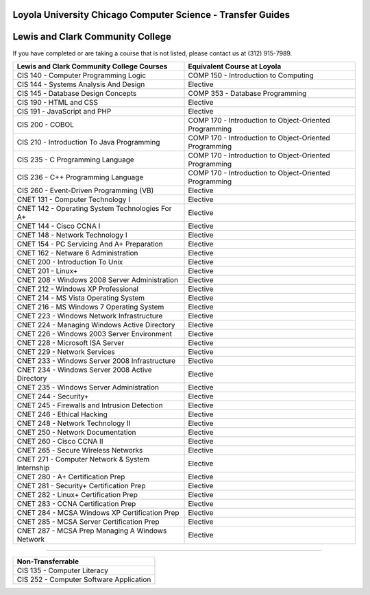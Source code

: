 .. Loyola University Chicago Computer Science - Transfer Guides - Lewis and Clark Community College

Loyola University Chicago Computer Science - Transfer Guides
==========================================================================================
Lewis and Clark Community College
==========================================================================================


If you have completed or are taking a course that is not listed, please contact us at (312) 915-7989.

.. csv-table:: 
   	:header: "Lewis and Clark Community College Courses", "Equivalent Course at Loyola"
   	:widths: 50, 50

        "CIS 140 - Computer Programming Logic", "COMP 150 - Introduction to Computing"        "CIS 144 - Systems Analysis And Design", "Elective"        "CIS 145 - Database Design Concepts", "COMP 353 - Database Programming"        "CIS 190 - HTML and CSS", "Elective"        "CIS 191 - JavaScript and PHP", "Elective"        "CIS 200 - COBOL", "COMP 170 - Introduction to Object-Oriented Programming"        "CIS 210 - Introduction To Java Programming", "COMP 170 - Introduction to Object-Oriented Programming"        "CIS 235 - C Programming Language", "COMP 170 - Introduction to Object-Oriented Programming"        "CIS 236 - C++ Programming Language", "COMP 170 - Introduction to Object-Oriented Programming"        "CIS 260 - Event-Driven Programming (VB)", "Elective"        "CNET 131 - Computer Technology I", "Elective"        "CNET 142 - Operating System Technologies For A+", "Elective"        "CNET 144 - Cisco CCNA I", "Elective"        "CNET 148 - Network Technology I", "Elective"        "CNET 154 - PC Servicing And A+ Preparation", "Elective"        "CNET 162 - Netware 6 Administration", "Elective"        "CNET 200 - Introduction To Unix", "Elective"        "CNET 201 - Linux+", "Elective"        "CNET 208 - Windows 2008 Server Administration", "Elective"        "CNET 212 - Windows XP Professional", "Elective"        "CNET 214 - MS Vista Operating System", "Elective"        "CNET 216 - MS Windows 7 Operating System", "Elective"        "CNET 223 - Windows Network Infrastructure", "Elective"        "CNET 224 - Managing Windows Active Directory", "Elective"        "CNET 226 - Windows 2003 Server Environment", "Elective"        "CNET 228 - Microsoft ISA Server", "Elective"        "CNET 229 - Network Services", "Elective"        "CNET 233 - Windows Server 2008 Infrastructure", "Elective"        "CNET 234 - Windows Server 2008 Active Directory", "Elective"        "CNET 235 - Windows Server Administration", "Elective"        "CNET 244 - Security+", "Elective"        "CNET 245 - Firewalls and Intrusion Detection", "Elective"        "CNET 246 - Ethical Hacking", "Elective"        "CNET 248 - Network Technology II", "Elective"        "CNET 250 - Network Documentation", "Elective"        "CNET 260 - Cisco CCNA II", "Elective"        "CNET 265 - Secure Wireless Networks", "Elective"        "CNET 271 - Computer Network & System Internship", "Elective"        "CNET 280 - A+ Certification Prep", "Elective"        "CNET 281 - Security+ Certification Prep", "Elective"        "CNET 282 - Linux+ Certification Prep", "Elective"        "CNET 283 - CCNA Certification Prep", "Elective"        "CNET 284 - MCSA Windows XP Certification Prep", "Elective"        "CNET 285 - MCSA Server Certification Prep", "Elective"        "CNET 287 - MCSA Prep Managing A Windows Network", "Elective"

==========================================================================================

.. csv-table:: 
   	:header: "Non-Transferrable"
   	:widths: 100

        "CIS 135 - Computer Literacy"        "CIS 252 - Computer Software Application"